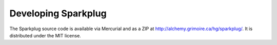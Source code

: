 Developing Sparkplug
--------------------

The Sparkplug source code is available via Mercurial and as a ZIP at http://alchemy.grimoire.ca/hg/sparkplug/. It is distributed under the MIT license.